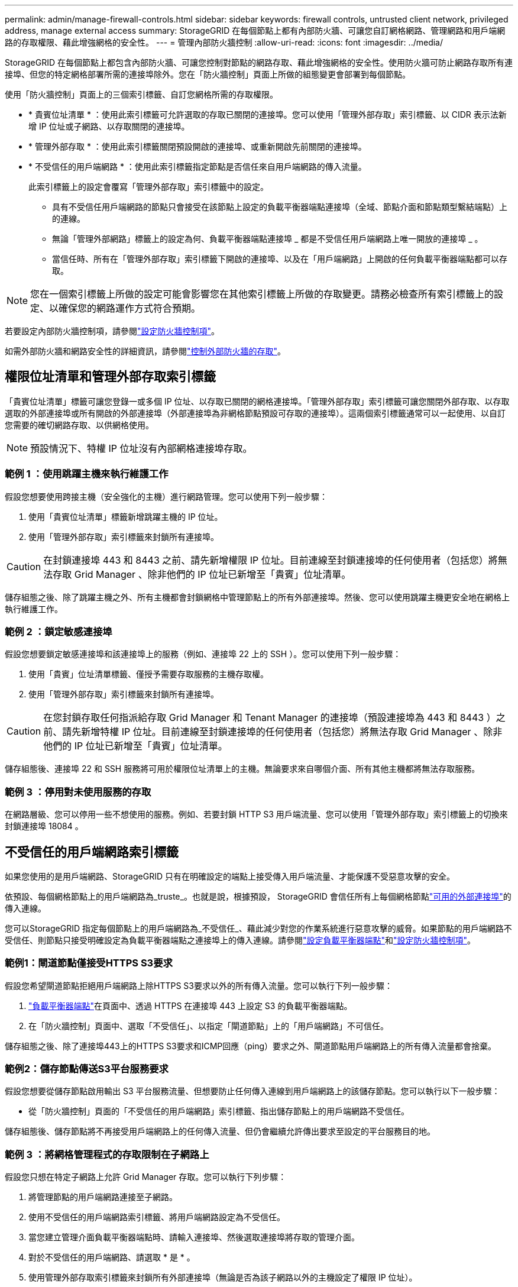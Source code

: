 ---
permalink: admin/manage-firewall-controls.html 
sidebar: sidebar 
keywords: firewall controls, untrusted client network, privileged address, manage external access 
summary: StorageGRID 在每個節點上都有內部防火牆、可讓您自訂網格網路、管理網路和用戶端網路的存取權限、藉此增強網格的安全性。 
---
= 管理內部防火牆控制
:allow-uri-read: 
:icons: font
:imagesdir: ../media/


[role="lead"]
StorageGRID 在每個節點上都包含內部防火牆、可讓您控制對節點的網路存取、藉此增強網格的安全性。使用防火牆可防止網路存取所有連接埠、但您的特定網格部署所需的連接埠除外。您在「防火牆控制」頁面上所做的組態變更會部署到每個節點。

使用「防火牆控制」頁面上的三個索引標籤、自訂您網格所需的存取權限。

* * 貴賓位址清單 * ：使用此索引標籤可允許選取的存取已關閉的連接埠。您可以使用「管理外部存取」索引標籤、以 CIDR 表示法新增 IP 位址或子網路、以存取關閉的連接埠。
* * 管理外部存取 * ：使用此索引標籤關閉預設開啟的連接埠、或重新開啟先前關閉的連接埠。
* * 不受信任的用戶端網路 * ：使用此索引標籤指定節點是否信任來自用戶端網路的傳入流量。
+
此索引標籤上的設定會覆寫「管理外部存取」索引標籤中的設定。

+
** 具有不受信任用戶端網路的節點只會接受在該節點上設定的負載平衡器端點連接埠（全域、節點介面和節點類型繫結端點）上的連線。
** 無論「管理外部網路」標籤上的設定為何、負載平衡器端點連接埠 _ 都是不受信任用戶端網路上唯一開放的連接埠 _ 。
** 當信任時、所有在「管理外部存取」索引標籤下開啟的連接埠、以及在「用戶端網路」上開啟的任何負載平衡器端點都可以存取。





NOTE: 您在一個索引標籤上所做的設定可能會影響您在其他索引標籤上所做的存取變更。請務必檢查所有索引標籤上的設定、以確保您的網路運作方式符合預期。

若要設定內部防火牆控制項，請參閱link:../admin/configure-firewall-controls.html["設定防火牆控制項"]。

如需外部防火牆和網路安全性的詳細資訊，請參閱link:../admin/controlling-access-through-firewalls.html["控制外部防火牆的存取"]。



== 權限位址清單和管理外部存取索引標籤

「貴賓位址清單」標籤可讓您登錄一或多個 IP 位址、以存取已關閉的網格連接埠。「管理外部存取」索引標籤可讓您關閉外部存取、以存取選取的外部連接埠或所有開啟的外部連接埠（外部連接埠為非網格節點預設可存取的連接埠）。這兩個索引標籤通常可以一起使用、以自訂您需要的確切網路存取、以供網格使用。


NOTE: 預設情況下、特權 IP 位址沒有內部網格連接埠存取。



=== 範例 1 ：使用跳躍主機來執行維護工作

假設您想要使用跨接主機（安全強化的主機）進行網路管理。您可以使用下列一般步驟：

. 使用「貴賓位址清單」標籤新增跳躍主機的 IP 位址。
. 使用「管理外部存取」索引標籤來封鎖所有連接埠。



CAUTION: 在封鎖連接埠 443 和 8443 之前、請先新增權限 IP 位址。目前連線至封鎖連接埠的任何使用者（包括您）將無法存取 Grid Manager 、除非他們的 IP 位址已新增至「貴賓」位址清單。

儲存組態之後、除了跳躍主機之外、所有主機都會封鎖網格中管理節點上的所有外部連接埠。然後、您可以使用跳躍主機更安全地在網格上執行維護工作。



=== 範例 2 ：鎖定敏感連接埠

假設您想要鎖定敏感連接埠和該連接埠上的服務（例如、連接埠 22 上的 SSH ）。您可以使用下列一般步驟：

. 使用「貴賓」位址清單標籤、僅授予需要存取服務的主機存取權。
. 使用「管理外部存取」索引標籤來封鎖所有連接埠。



CAUTION: 在您封鎖存取任何指派給存取 Grid Manager 和 Tenant Manager 的連接埠（預設連接埠為 443 和 8443 ）之前、請先新增特權 IP 位址。目前連線至封鎖連接埠的任何使用者（包括您）將無法存取 Grid Manager 、除非他們的 IP 位址已新增至「貴賓」位址清單。

儲存組態後、連接埠 22 和 SSH 服務將可用於權限位址清單上的主機。無論要求來自哪個介面、所有其他主機都將無法存取服務。



=== 範例 3 ：停用對未使用服務的存取

在網路層級、您可以停用一些不想使用的服務。例如、若要封鎖 HTTP S3 用戶端流量、您可以使用「管理外部存取」索引標籤上的切換來封鎖連接埠 18084 。



== 不受信任的用戶端網路索引標籤

如果您使用的是用戶端網路、StorageGRID 只有在明確設定的端點上接受傳入用戶端流量、才能保護不受惡意攻擊的安全。

依預設、每個網格節點上的用戶端網路為_truste_。也就是說，根據預設， StorageGRID 會信任所有上每個網格節點link:../network/external-communications.html["可用的外部連接埠"]的傳入連線。

您可以StorageGRID 指定每個節點上的用戶端網路為_不受信任_、藉此減少對您的作業系統進行惡意攻擊的威脅。如果節點的用戶端網路不受信任、則節點只接受明確設定為負載平衡器端點之連接埠上的傳入連線。請參閱link:../admin/configuring-load-balancer-endpoints.html["設定負載平衡器端點"]和link:../admin/configure-firewall-controls.html["設定防火牆控制項"]。



=== 範例1：閘道節點僅接受HTTPS S3要求

假設您希望閘道節點拒絕用戶端網路上除HTTPS S3要求以外的所有傳入流量。您可以執行下列一般步驟：

. link:../admin/configuring-load-balancer-endpoints.html["負載平衡器端點"]在頁面中、透過 HTTPS 在連接埠 443 上設定 S3 的負載平衡器端點。
. 在「防火牆控制」頁面中、選取「不受信任」、以指定「閘道節點」上的「用戶端網路」不可信任。


儲存組態之後、除了連接埠443上的HTTPS S3要求和ICMP回應（ping）要求之外、閘道節點用戶端網路上的所有傳入流量都會捨棄。



=== 範例2：儲存節點傳送S3平台服務要求

假設您想要從儲存節點啟用輸出 S3 平台服務流量、但想要防止任何傳入連線到用戶端網路上的該儲存節點。您可以執行以下一般步驟：

* 從「防火牆控制」頁面的「不受信任的用戶端網路」索引標籤、指出儲存節點上的用戶端網路不受信任。


儲存組態後、儲存節點將不再接受用戶端網路上的任何傳入流量、但仍會繼續允許傳出要求至設定的平台服務目的地。



=== 範例 3 ：將網格管理程式的存取限制在子網路上

假設您只想在特定子網路上允許 Grid Manager 存取。您可以執行下列步驟：

. 將管理節點的用戶端網路連接至子網路。
. 使用不受信任的用戶端網路索引標籤、將用戶端網路設定為不受信任。
. 當您建立管理介面負載平衡器端點時、請輸入連接埠、然後選取連接埠將存取的管理介面。
. 對於不受信任的用戶端網路、請選取 * 是 * 。
. 使用管理外部存取索引標籤來封鎖所有外部連接埠（無論是否為該子網路以外的主機設定了權限 IP 位址）。


儲存組態之後、只有指定子網路上的主機才能存取 Grid Manager 。所有其他主機都會遭到封鎖。
